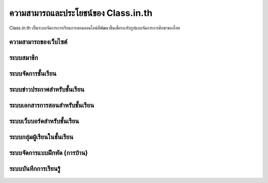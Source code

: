 =======================
ความสามารถและประโยชน์ของ Class.in.th
=======================

Class.in.th เป็นระบบจัดการการเรียนการสอนออนไลน์ที่พัฒนาขึ้นเพื่อรองรับรูปแบบจัดการการศึกษาของไทย

ความสามารถของเว็บไซต์
=======================

ระบบสมาชิก
============

ระบบจัดการชั้นเรียน
===================

ระบบข่าวประกาศสำหรับชั้นเรียน
===============================

ระบบเอกสารการสอนสำหรับชั้นเรียน
==================================

ระบบเว็บบอร์ดสำหรับชั้นเรียน
============================

ระบบกลุ่มผู้เรียนในชั้นเรียน
=========================

ระบบจัดการแบบฝึกหัด (การบ้าน)
================================

ระบบบันทึกการเรียนรู้
====================